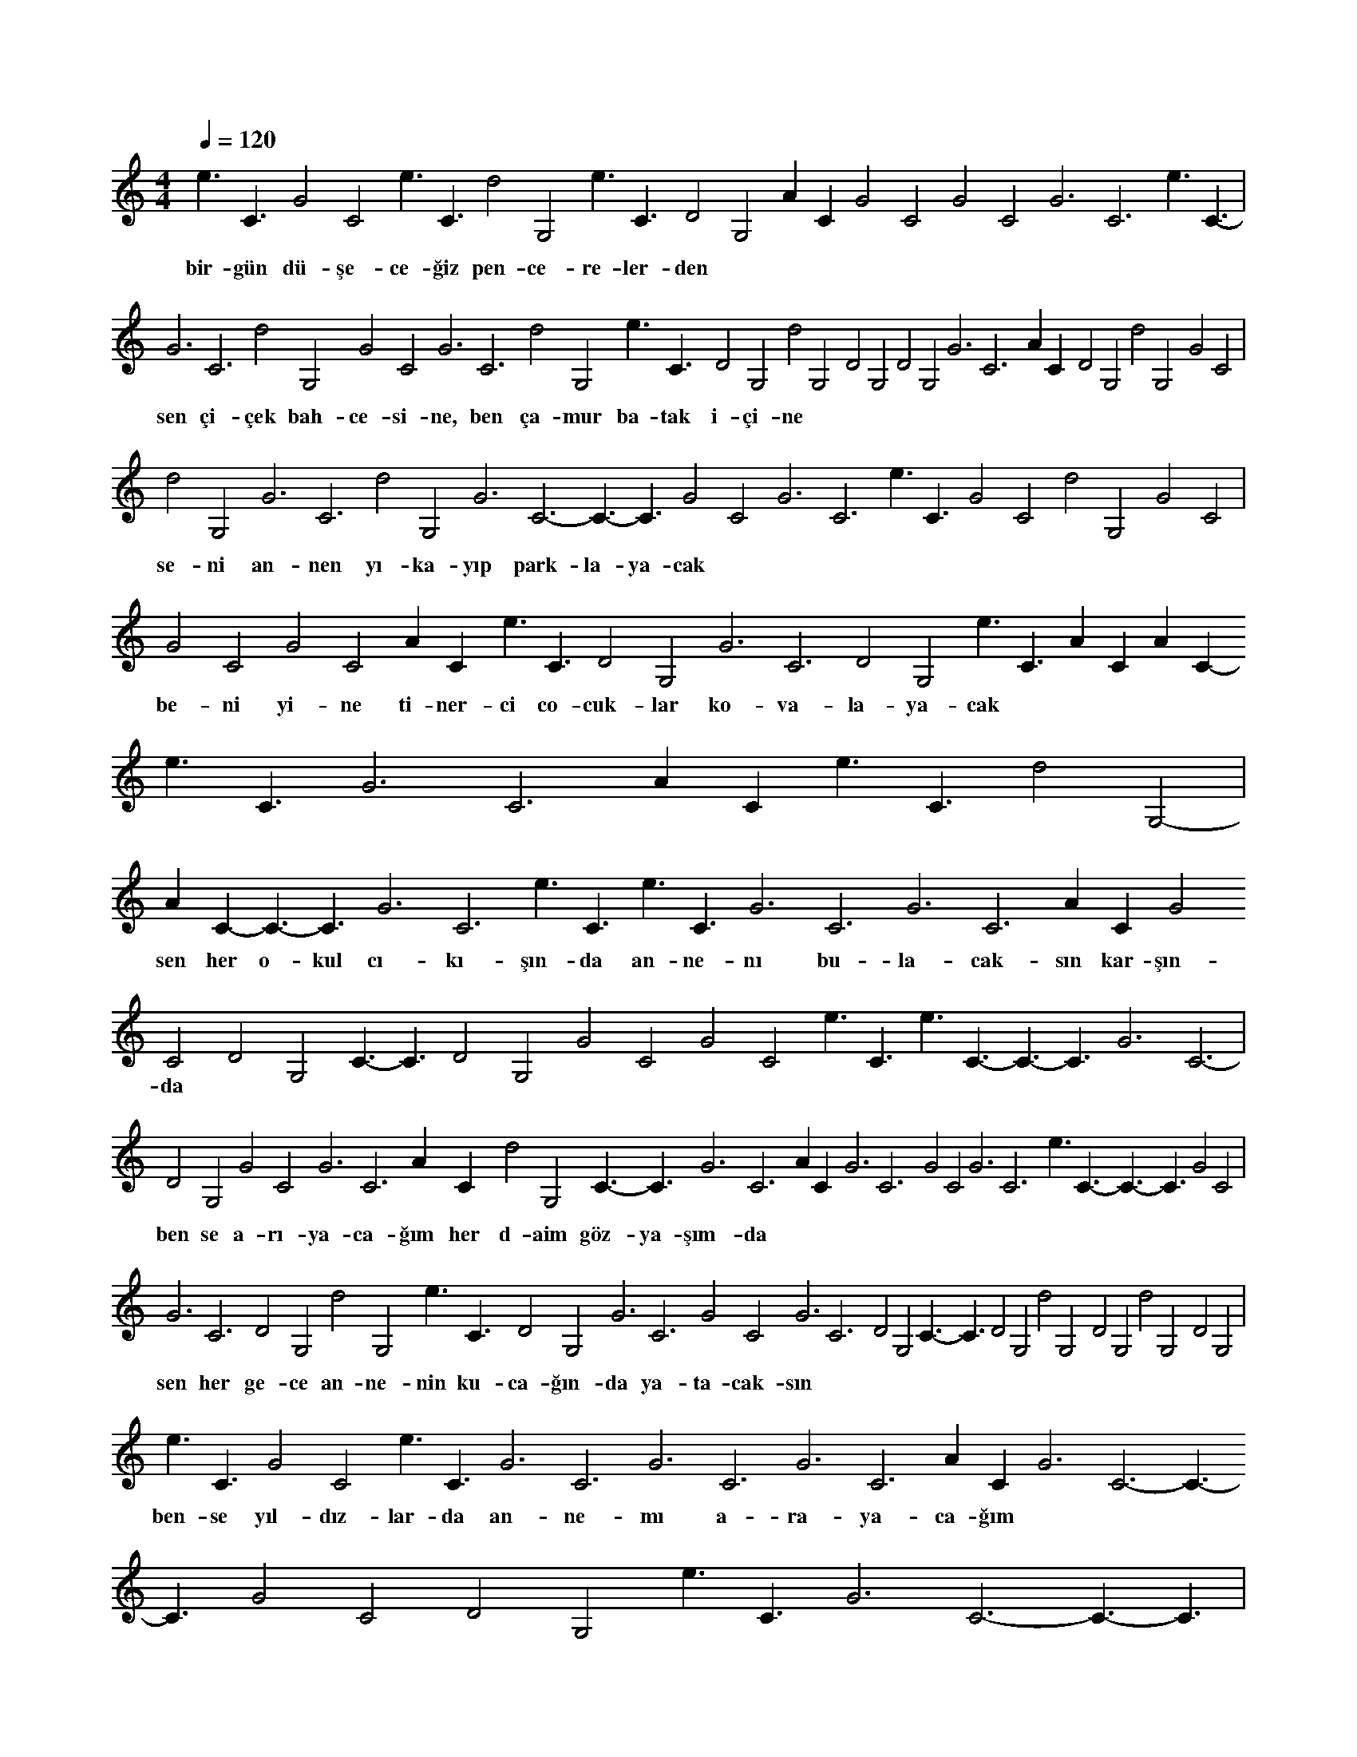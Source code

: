 X:0
M:4/4
L:1/4
Q:120
K:C
V:1
e3/2C3/2- G2C2 e3/2C3/2- d2G,2- e3/2C3/2- D2G,2 AC- G2C2 G2C2 G3C3- e3/2C3/2- |
w:bir-gün dü-şe-ce-ğiz pen-ce-re-ler-den 
G3C3- d2G,2- G2C2 G3C3- d2G,2- e3/2C3/2- D2G,2 d2G,2- D2G,2 D2G,2 G3C3- AC- D2G,2 d2G,2- G2C2 |
w:sen çi-çek bah-ce-si-ne, ben ça-mur ba-tak i-çi-ne 
d2G,2- G3C3- d2G,2- G3C3- C3/2-C3/2 G2C2 G3C3- e3/2C3/2- G2C2 d2G,2- G2C2 |
w:se-ni an-nen yı-ka-yıp park-la-ya-cak 
G2C2 G2C2 AC- e3/2C3/2- D2G,2 G3C3- D2G,2 e3/2C3/2- AC- AC- e3/2C3/2- G3C3- AC- e3/2C3/2- d2G,2- |
w:be-ni yi-ne ti-ner-ci co-cuk-lar ko-va-la-ya-cak 
AC- C3/2-C3/2 G3C3- e3/2C3/2- e3/2C3/2- G3C3- G3C3- AC- G2C2 D2G,2 C3/2-C3/2 D2G,2 G2C2 G2C2 e3/2C3/2- e3/2C3/2- C3/2-C3/2 G3C3- |
w:sen her o-kul cı-kı-şın-da an-ne-nı bu-la-cak-sın kar-şın-da 
D2G,2 G2C2 G3C3- AC- d2G,2- C3/2-C3/2 G3C3- AC- G3C3- G2C2 G3C3- e3/2C3/2- C3/2-C3/2 G2C2 |
w:ben se a-rı-ya-ca-ğım her d-aim göz-ya-şım-da 
G3C3- D2G,2 d2G,2- e3/2C3/2- D2G,2 G3C3- G2C2 G3C3- D2G,2 C3/2-C3/2 D2G,2 d2G,2- D2G,2 d2G,2- D2G,2 |
w:sen her ge-ce an-ne-nin ku-ca-ğın-da ya-ta-cak-sın 
e3/2C3/2- G2C2 e3/2C3/2- G3C3- G3C3- G3C3- AC- G3C3- C3/2-C3/2 G2C2 D2G,2 e3/2C3/2- G3C3- C3/2-C3/2 |
w:ben-se yıl-dız-lar-da an-ne-mı a-ra-ya-ca-ğım 
C3/2-C3/2 e3/2C3/2- G3C3- G2C2 G2C2 G3C3- d2G,2- C3/2-C3/2 D2G,2 AC- e3/2C3/2- G2C2 G3C3- G2C2 D2G,2 |
w:sen her yağ-mur-da so-ka-ğa cı-kıp oy-na-ya-cak-sın 
C3/2-C3/2 D2G,2 e3/2C3/2- d2G,2- G2C2 G2C2 e3/2C3/2- e3/2C3/2- G3C3- e3/2C3/2- e3/2C3/2- e3/2C3/2- G2C2 C3/2-C3/2 d2G,2- d2G,2- G2C2 |
w:ben an-ne-min göz-yaş-la-rı-nı tek tek a-yık-la-ya-ca-ğım 
e3/2C3/2- d2G,2- G3C3- G2C2 C3/2-C3/2 C3/2-C3/2 G3C3- G3C3- G2C2 G3C3- AC- d2G,2- G3C3- d2G,2- G3C3- G2C2 G3C3- |
w:se-nin an-nen pa-za-ra git-ti bek-le bi-raz-dan ge-le-cek 
C3/2-C3/2 D2G,2 AC- d2G,2- G2C2 D2G,2 G3C3- AC- d2G,2- G3C3- C3/2-C3/2 G2C2 D2G,2 C3/2-C3/2 |
w:be-nim an-nem me-za-ra git-ti hiç gel-me-ye-cek 

